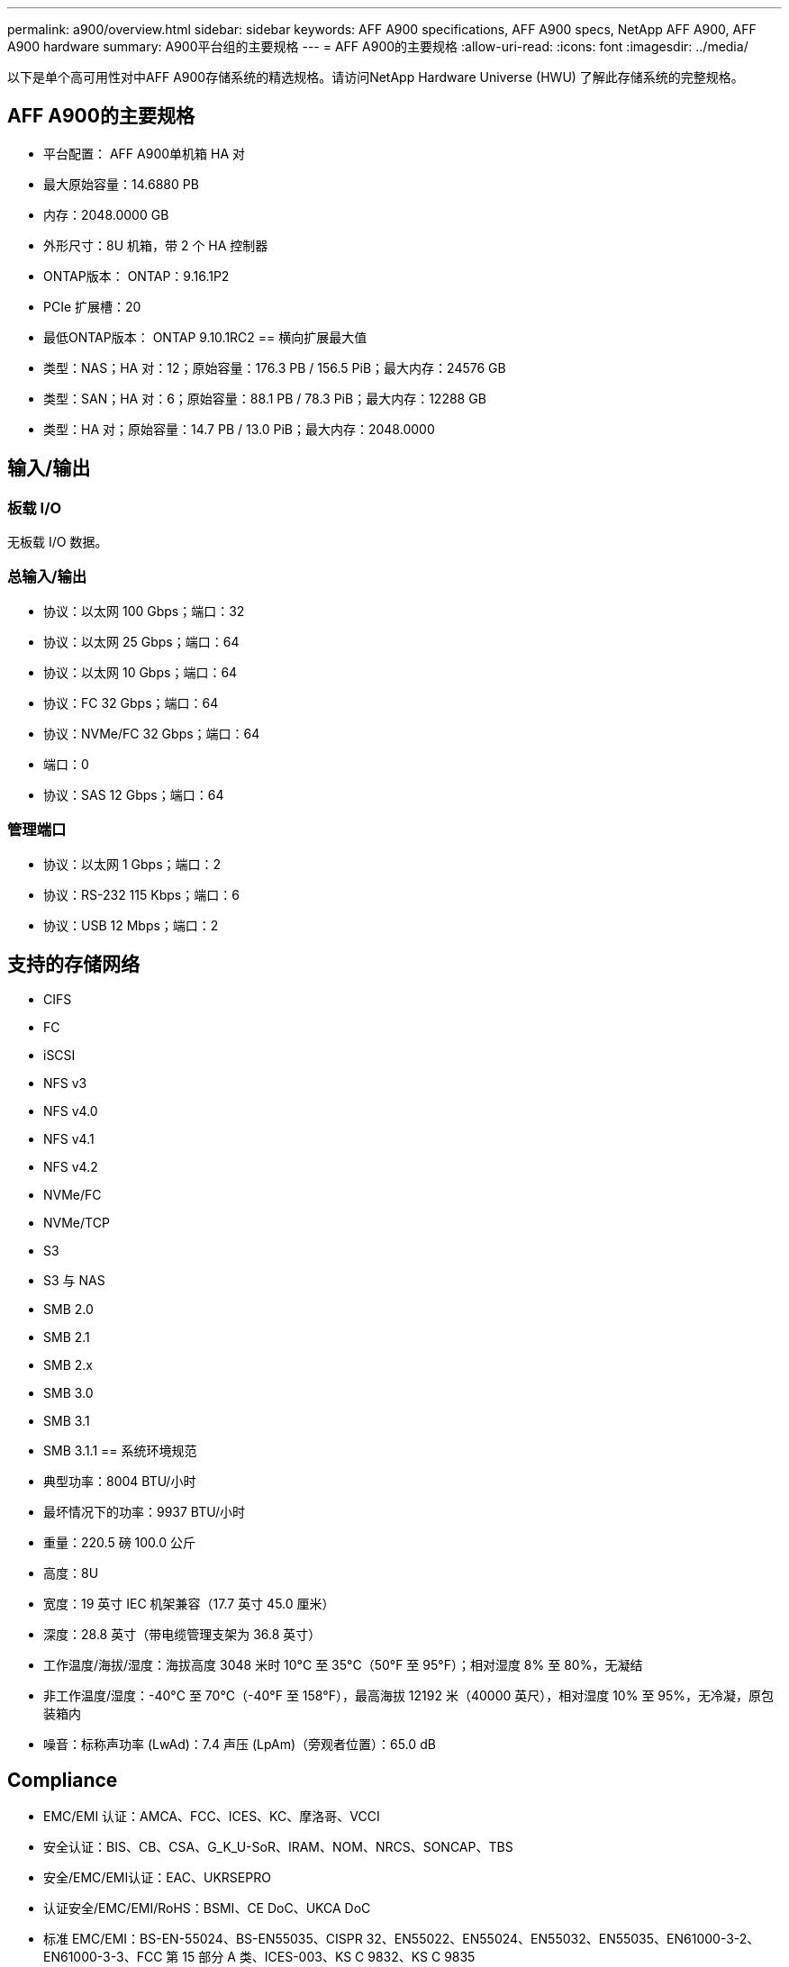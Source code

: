 ---
permalink: a900/overview.html 
sidebar: sidebar 
keywords: AFF A900 specifications, AFF A900 specs, NetApp AFF A900, AFF A900 hardware 
summary: A900平台组的主要规格 
---
= AFF A900的主要规格
:allow-uri-read: 
:icons: font
:imagesdir: ../media/


[role="lead"]
以下是单个高可用性对中AFF A900存储系统的精选规格。请访问NetApp Hardware Universe (HWU) 了解此存储系统的完整规格。



== AFF A900的主要规格

* 平台配置： AFF A900单机箱 HA 对
* 最大原始容量：14.6880 PB
* 内存：2048.0000 GB
* 外形尺寸：8U 机箱，带 2 个 HA 控制器
* ONTAP版本： ONTAP：9.16.1P2
* PCIe 扩展槽：20
* 最低ONTAP版本： ONTAP 9.10.1RC2 == 横向扩展最大值
* 类型：NAS；HA 对：12；原始容量：176.3 PB / 156.5 PiB；最大内存：24576 GB
* 类型：SAN；HA 对：6；原始容量：88.1 PB / 78.3 PiB；最大内存：12288 GB
* 类型：HA 对；原始容量：14.7 PB / 13.0 PiB；最大内存：2048.0000




== 输入/输出



=== 板载 I/O

无板载 I/O 数据。



=== 总输入/输出

* 协议：以太网 100 Gbps；端口：32
* 协议：以太网 25 Gbps；端口：64
* 协议：以太网 10 Gbps；端口：64
* 协议：FC 32 Gbps；端口：64
* 协议：NVMe/FC 32 Gbps；端口：64
* 端口：0
* 协议：SAS 12 Gbps；端口：64




=== 管理端口

* 协议：以太网 1 Gbps；端口：2
* 协议：RS-232 115 Kbps；端口：6
* 协议：USB 12 Mbps；端口：2




== 支持的存储网络

* CIFS
* FC
* iSCSI
* NFS v3
* NFS v4.0
* NFS v4.1
* NFS v4.2
* NVMe/FC
* NVMe/TCP
* S3
* S3 与 NAS
* SMB 2.0
* SMB 2.1
* SMB 2.x
* SMB 3.0
* SMB 3.1
* SMB 3.1.1 == 系统环境规范
* 典型功率：8004 BTU/小时
* 最坏情况下的功率：9937 BTU/小时
* 重量：220.5 磅 100.0 公斤
* 高度：8U
* 宽度：19 英寸 IEC 机架兼容（17.7 英寸 45.0 厘米）
* 深度：28.8 英寸（带电缆管理支架为 36.8 英寸）
* 工作温度/海拔/湿度：海拔高度 3048 米时 10°C 至 35°C（50°F 至 95°F）；相对湿度 8% 至 80%，无凝结
* 非工作温度/湿度：-40°C 至 70°C（-40°F 至 158°F），最高海拔 12192 米（40000 英尺），相对湿度 10% 至 95%，无冷凝，原包装箱内
* 噪音：标称声功率 (LwAd)：7.4 声压 (LpAm)（旁观者位置）：65.0 dB




== Compliance

* EMC/EMI 认证：AMCA、FCC、ICES、KC、摩洛哥、VCCI
* 安全认证：BIS、CB、CSA、G_K_U-SoR、IRAM、NOM、NRCS、SONCAP、TBS
* 安全/EMC/EMI认证：EAC、UKRSEPRO
* 认证安全/EMC/EMI/RoHS：BSMI、CE DoC、UKCA DoC
* 标准 EMC/EMI：BS-EN-55024、BS-EN55035、CISPR 32、EN55022、EN55024、EN55032、EN55035、EN61000-3-2、EN61000-3-3、FCC 第 15 部分 A 类、ICES-003、KS C 9832、KS C 9835
* 标准安全：ANSI/UL60950-1、ANSI/UL62368-1、BS-EN62368-1、CAN/CSA C22.2 No. 60950-1、CAN/CSA C22.2 No. 62368-1、CNS 14336、EN60825-1、EN62368-1、IEC 62368-1、IEC60950-1、IS 13252（第 1 部分）




== 高可用性

* 基于以太网的基板管理控制器 (BMC) 和ONTAP管理接口
* 冗余热插拔控制器
* 冗余热插拔电源
* 通过 SAS 连接进行 SAS 带内管理 [//] 2025-10-15 ontap-systems-internal/issues/1357

